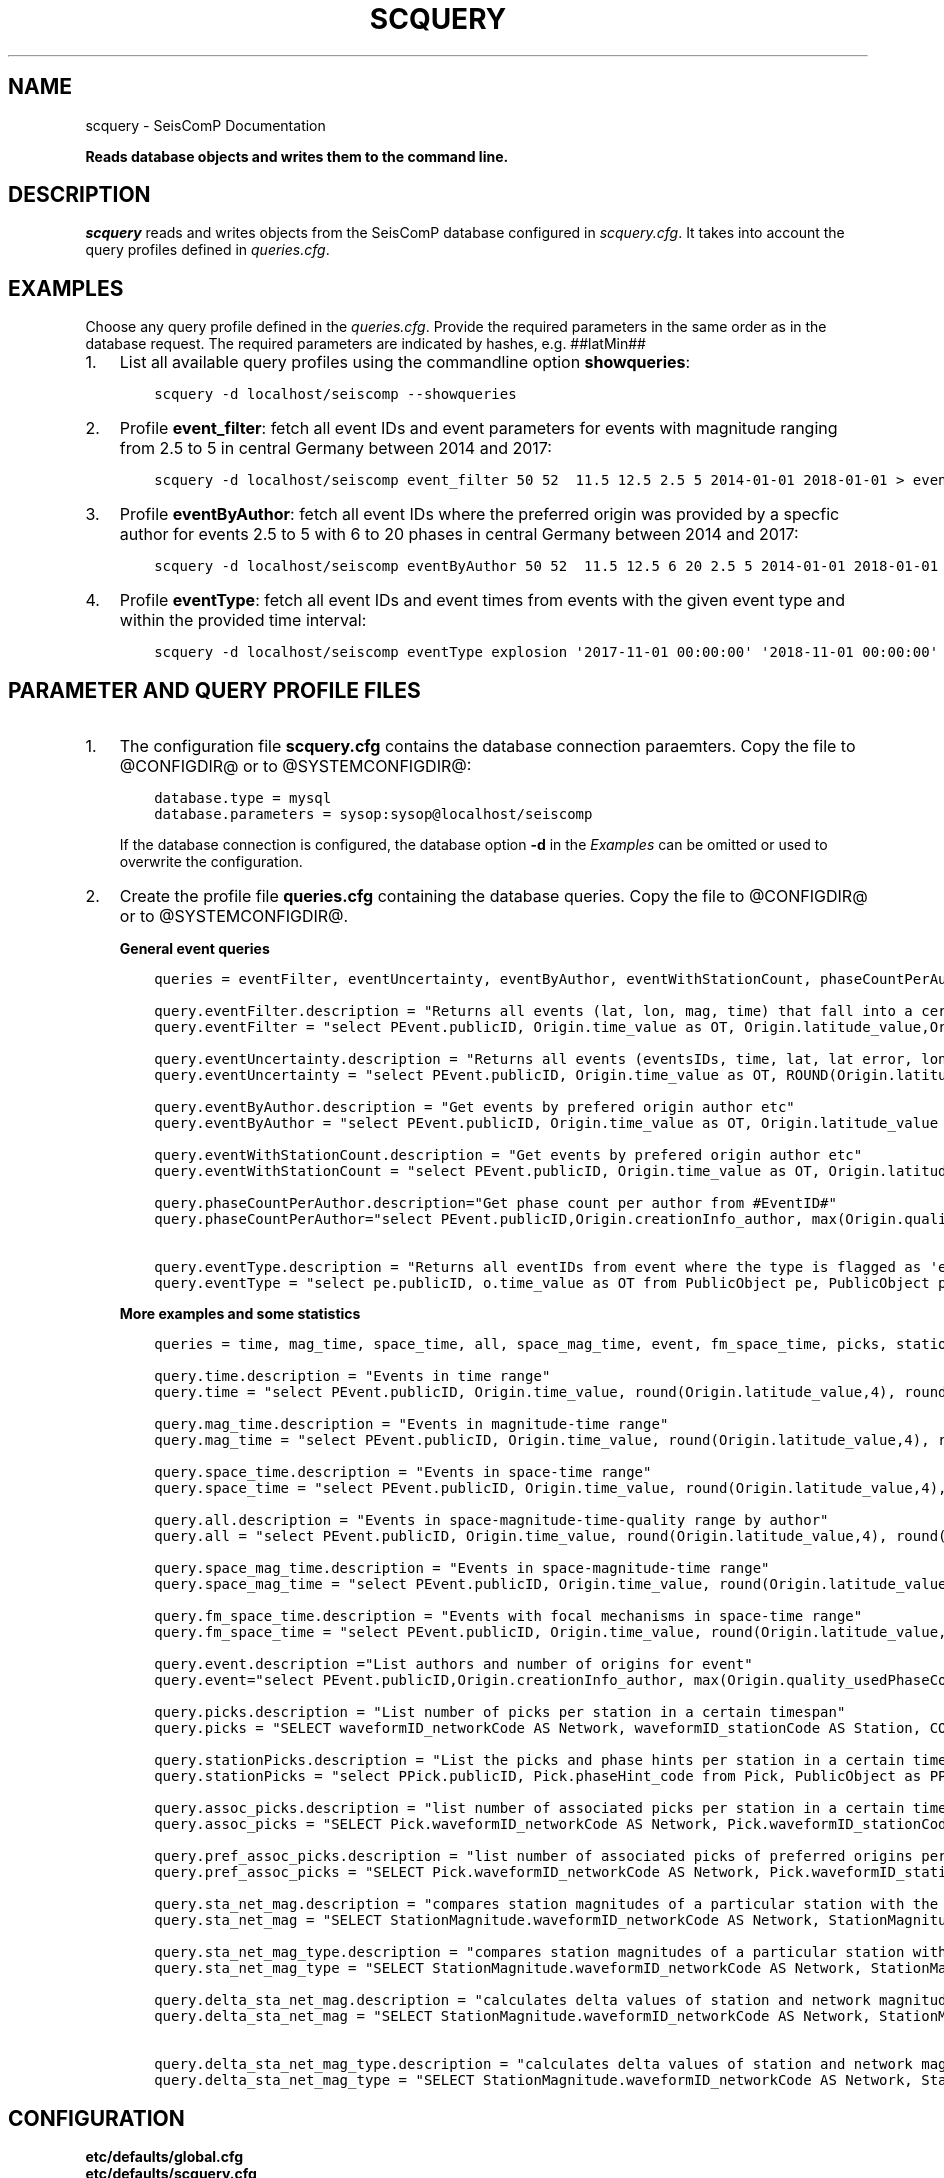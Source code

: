 .\" Man page generated from reStructuredText.
.
.TH "SCQUERY" "1" "Jun 04, 2021" "4.6.0" "SeisComP"
.SH NAME
scquery \- SeisComP Documentation
.
.nr rst2man-indent-level 0
.
.de1 rstReportMargin
\\$1 \\n[an-margin]
level \\n[rst2man-indent-level]
level margin: \\n[rst2man-indent\\n[rst2man-indent-level]]
-
\\n[rst2man-indent0]
\\n[rst2man-indent1]
\\n[rst2man-indent2]
..
.de1 INDENT
.\" .rstReportMargin pre:
. RS \\$1
. nr rst2man-indent\\n[rst2man-indent-level] \\n[an-margin]
. nr rst2man-indent-level +1
.\" .rstReportMargin post:
..
.de UNINDENT
. RE
.\" indent \\n[an-margin]
.\" old: \\n[rst2man-indent\\n[rst2man-indent-level]]
.nr rst2man-indent-level -1
.\" new: \\n[rst2man-indent\\n[rst2man-indent-level]]
.in \\n[rst2man-indent\\n[rst2man-indent-level]]u
..
.sp
\fBReads database objects and writes them to the command line.\fP
.SH DESCRIPTION
.sp
\fIscquery\fP reads and writes objects from the SeisComP database configured in
\fI\%scquery.cfg\fP\&. It takes into account the query profiles
defined in \fI\%queries.cfg\fP\&.
.SH EXAMPLES
.sp
Choose any query profile defined in the \fI\%queries.cfg\fP\&. Provide
the required parameters in the same order as in the database request. The required
parameters are indicated by hashes, e.g. ##latMin##
.INDENT 0.0
.IP 1. 3
List all available query profiles using the commandline option \fBshowqueries\fP:
.INDENT 3.0
.INDENT 3.5
.sp
.nf
.ft C
scquery \-d localhost/seiscomp \-\-showqueries
.ft P
.fi
.UNINDENT
.UNINDENT
.IP 2. 3
Profile \fBevent_filter\fP: fetch all event IDs and event parameters for events
with magnitude ranging from 2.5 to 5 in central Germany between 2014 and 2017:
.INDENT 3.0
.INDENT 3.5
.sp
.nf
.ft C
scquery \-d localhost/seiscomp event_filter 50 52  11.5 12.5 2.5 5 2014\-01\-01 2018\-01\-01 > events_vogtland.txt
.ft P
.fi
.UNINDENT
.UNINDENT
.IP 3. 3
Profile \fBeventByAuthor\fP: fetch all event IDs where the preferred origin was
provided by a specfic author for events 2.5 to 5 with 6 to 20 phases in central
Germany between 2014 and 2017:
.INDENT 3.0
.INDENT 3.5
.sp
.nf
.ft C
scquery \-d localhost/seiscomp eventByAuthor 50 52  11.5 12.5 6 20 2.5 5 2014\-01\-01 2018\-01\-01 scautoloc > events_vogtland.txt
.ft P
.fi
.UNINDENT
.UNINDENT
.IP 4. 3
Profile \fBeventType\fP: fetch all event IDs and event times from events
with the given event type and within the provided time interval:
.INDENT 3.0
.INDENT 3.5
.sp
.nf
.ft C
scquery \-d localhost/seiscomp eventType explosion \(aq2017\-11\-01 00:00:00\(aq \(aq2018\-11\-01 00:00:00\(aq
.ft P
.fi
.UNINDENT
.UNINDENT
.UNINDENT
.SH PARAMETER AND QUERY PROFILE FILES
.INDENT 0.0
.IP 1. 3
The configuration file \fBscquery.cfg\fP contains the database connection paraemters.
Copy the file to @CONFIGDIR@ or to @SYSTEMCONFIGDIR@:
.INDENT 3.0
.INDENT 3.5
.sp
.nf
.ft C
database.type = mysql
database.parameters = sysop:sysop@localhost/seiscomp
.ft P
.fi
.UNINDENT
.UNINDENT
.sp
If the database connection is configured, the database option \fB\-d\fP in the
\fI\%Examples\fP can be omitted or used to overwrite the configuration.
.IP 2. 3
Create the profile file \fBqueries.cfg\fP containing the database queries. Copy the file to
@CONFIGDIR@ or to @SYSTEMCONFIGDIR@.
.sp
\fBGeneral event queries\fP
.INDENT 3.0
.INDENT 3.5
.sp
.nf
.ft C
queries = eventFilter, eventUncertainty, eventByAuthor, eventWithStationCount, phaseCountPerAuthor, eventType

query.eventFilter.description = "Returns all events (lat, lon, mag, time) that fall into a certain region and a magnitude range"
query.eventFilter = "select PEvent.publicID, Origin.time_value as OT, Origin.latitude_value,Origin.longitude_value, Origin.depth_value,Magnitude.magnitude_value, Magnitude.type from Origin,PublicObject as POrigin, Event, PublicObject as PEvent, Magnitude, PublicObject as PMagnitude where Event._oid=PEvent._oid and Origin._oid=POrigin._oid and Magnitude._oid=PMagnitude._oid and PMagnitude.publicID=Event.preferredMagnitudeID and POrigin.publicID=Event.preferredOriginID and Origin.latitude_value >= ##latMin## and Origin.latitude_value <= ##latMax## and Origin.longitude_value >= ##lonMin## and Origin.longitude_value <= ##lonMax## and Magnitude.magnitude_value >= ##minMag## and Magnitude.magnitude_value <= ##maxMag## and Origin.time_value >= \(aq##startTime##\(aq and Origin.time_value <= \(aq##endTime##\(aq;"

query.eventUncertainty.description = "Returns all events (eventsIDs, time, lat, lat error, lon, lon error, depth, depth error, magnitude, region name) in the form of an event catalog"
query.eventUncertainty = "select PEvent.publicID, Origin.time_value as OT, ROUND(Origin.latitude_value,3), ROUND(Origin.latitude_uncertainty,3), ROUND(Origin.longitude_value,3), ROUND(Origin.longitude_uncertainty,3), ROUND(Origin.depth_value,3), ROUND(Origin.depth_uncertainty,3), ROUND(Magnitude.magnitude_value,1), EventDescription.text from Event, PublicObject as PEvent, EventDescription, Origin, PublicObject as POrigin, Magnitude, PublicObject as PMagnitude where Event._oid=PEvent._oid and Origin._oid=POrigin._oid and Magnitude._oid=PMagnitude._oid and Event.preferredOriginID=POrigin.publicID and Event.preferredMagnitudeID=PMagnitude.publicID and Event._oid=EventDescription._parent_oid and EventDescription.type=\(aqregion name\(aq and Event.type = \(aq##type##\(aq and Origin.time_value >= \(aq##startTime##\(aq and Origin.time_value <= \(aq##endTime##\(aq;"

query.eventByAuthor.description = "Get events by prefered origin author etc"
query.eventByAuthor = "select PEvent.publicID, Origin.time_value as OT, Origin.latitude_value as lat,Origin.longitude_value as lon, Origin.depth_value as dep, Magnitude.magnitude_value as mag, Magnitude.type as mtype, Origin.quality_usedPhaseCount as phases, Event.type as type, Event.typeCertainty as certainty, Origin.creationInfo_author from   Origin, PublicObject as POrigin, Event, PublicObject as PEvent, Magnitude, PublicObject as PMagnitude where  Event._oid=PEvent._oid and Origin._oid=POrigin._oid and  Magnitude._oid=PMagnitude._oid and PMagnitude.publicID=Event.preferredMagnitudeID and POrigin.publicID=Event.preferredOriginID and Origin.latitude_value >= ##latMin## and Origin.latitude_value <= ##latMax## and Origin.longitude_value >= ##lonMin## and Origin.longitude_value <= ##lonMax## and Origin.quality_usedPhaseCount >= ##minPhases## and Origin.quality_usedPhaseCount <= ##maxPhases## and Magnitude.magnitude_value >= ##minMag## and Magnitude.magnitude_value <= ##maxMag## and Origin.time_value >= \(aq##startTime##\(aq and Origin.time_value <= \(aq##endTime##\(aq and Origin.creationInfo_author like \(aq##author##\(aq;"

query.eventWithStationCount.description = "Get events by prefered origin author etc"
query.eventWithStationCount = "select PEvent.publicID, Origin.time_value as OT, Origin.latitude_value as lat,Origin.longitude_value as lon, Origin.depth_value as dep, Magnitude.magnitude_value as mag, Magnitude.type as mtype, Origin.quality_usedStationCount as stations, Event.type as type, Event.typeCertainty as certainty, Origin.creationInfo_author from   Origin, PublicObject as POrigin, Event, PublicObject as PEvent, Magnitude, PublicObject as PMagnitude where  Event._oid=PEvent._oid and Origin._oid=POrigin._oid and  Magnitude._oid=PMagnitude._oid and PMagnitude.publicID=Event.preferredMagnitudeID and POrigin.publicID=Event.preferredOriginID and Origin.time_value >= \(aq##startTime##\(aq and Origin.time_value <= \(aq##endTime##\(aq;"

query.phaseCountPerAuthor.description="Get phase count per author from #EventID#"
query.phaseCountPerAuthor="select PEvent.publicID,Origin.creationInfo_author, max(Origin.quality_usedPhaseCount) from Origin, PublicObject as POrigin, Event, PublicObject as PEvent, OriginReference where Origin._oid=POrigin._oid and Event._oid=PEvent._oid and OriginReference._parent_oid=Event._oid and OriginReference.originID=POrigin.publicID and PEvent.publicID=\(aq##EventID##\(aq group by Origin.creationInfo_author;"

query.eventType.description = "Returns all eventIDs from event where the type is flagged as \(aqevent type\(aq"
query.eventType = "select pe.publicID, o.time_value as OT from PublicObject pe, PublicObject po, Event e, Origin o where pe._oid = e._oid and po._oid = o._oid and e.preferredOriginID = po.publicID and e.type = \(aq##type##\(aq and o.time_value >= \(aq##startTime##\(aq and o.time_value <= \(aq##endTime##\(aq";
.ft P
.fi
.UNINDENT
.UNINDENT
.sp
\fBMore examples and some statistics\fP
.INDENT 3.0
.INDENT 3.5
.sp
.nf
.ft C
queries = time, mag_time, space_time, all, space_mag_time, event, fm_space_time, picks, stationPicks, assoc_picks, pref_assoc_picks, sta_net_mag, sta_net_mag_type, delta_sta_net_mag, delta_sta_net_mag_type

query.time.description = "Events in time range"
query.time = "select PEvent.publicID, Origin.time_value, round(Origin.latitude_value,4), round(Origin.longitude_value,4), round(Origin.depth_value, 1), round(Magnitude.magnitude_value, 1), Magnitude.type, Origin.quality_usedPhaseCount, Origin.quality_usedStationCount, Event.typeCertainty, Event.type, Origin.creationInfo_author from Origin, PublicObject as POrigin, Event, PublicObject as PEvent, Magnitude, PublicObject as PMagnitude where Event._oid=PEvent._oid and Origin._oid=POrigin._oid and Magnitude._oid=PMagnitude._oid and PMagnitude.publicID=Event.preferredMagnitudeID and POrigin.publicID=Event.preferredOriginID and Origin.time_value >= \(aq##startTime##\(aq and Origin.time_value <= \(aq##endTime##\(aq;"

query.mag_time.description = "Events in magnitude\-time range"
query.mag_time = "select PEvent.publicID, Origin.time_value, round(Origin.latitude_value,4), round(Origin.longitude_value,4), round(Origin.depth_value,1), round(Magnitude.magnitude_value,1), Magnitude.type, Origin.quality_usedPhaseCount, Origin.quality_usedStationCount, Event.typeCertainty, Event.type, Origin.creationInfo_author from Origin, PublicObject as POrigin, Event, PublicObject as PEvent, Magnitude, PublicObject as PMagnitude where Event._oid=PEvent._oid and Origin._oid=POrigin._oid and Magnitude._oid=PMagnitude._oid and PMagnitude.publicID=Event.preferredMagnitudeID and POrigin.publicID=Event.preferredOriginID and Magnitude.magnitude_value >= ##minMag## and Magnitude.magnitude_value <= ##maxMag## and Origin.time_value >= \(aq##startTime##\(aq and Origin.time_value <= \(aq##endTime##\(aq;"

query.space_time.description = "Events in space\-time range"
query.space_time = "select PEvent.publicID, Origin.time_value, round(Origin.latitude_value,4), round(Origin.longitude_value,4), round(Origin.depth_value,1), round(Magnitude.magnitude_value,1), Magnitude.type, Origin.quality_usedPhaseCount, Origin.quality_usedStationCount, Event.typeCertainty, Event.type, Origin.creationInfo_author from Origin, PublicObject as POrigin, Event, PublicObject as PEvent, Magnitude, PublicObject as PMagnitude where Event._oid=PEvent._oid and Origin._oid=POrigin._oid and Magnitude._oid=PMagnitude._oid and PMagnitude.publicID=Event.preferredMagnitudeID and POrigin.publicID=Event.preferredOriginID and Origin.latitude_value >= ##latMin## and Origin.latitude_value <= ##latMax## and Origin.longitude_value >= ##lonMin## and Origin.longitude_value <= ##lonMax## and Origin.time_value >= \(aq##startTime##\(aq and Origin.time_value <= \(aq##endTime##\(aq;"

query.all.description = "Events in space\-magnitude\-time\-quality range by author"
query.all = "select PEvent.publicID, Origin.time_value, round(Origin.latitude_value,4), round(Origin.longitude_value,4), round(Origin.depth_value, 1), round(Magnitude.magnitude_value, 1), Magnitude.type, Origin.quality_usedPhaseCount, Origin.quality_usedStationCount, Event.typeCertainty, Event.type, Origin.creationInfo_author from Origin, PublicObject as POrigin, Event, PublicObject as PEvent, Magnitude, PublicObject as PMagnitude where Event._oid=PEvent._oid and Origin._oid=POrigin._oid and Magnitude._oid=PMagnitude._oid and PMagnitude.publicID=Event.preferredMagnitudeID and POrigin.publicID=Event.preferredOriginID and Origin.latitude_value >= ##latMin## and Origin.latitude_value <= ##latMax## and Origin.longitude_value >= ##lonMin## and Origin.longitude_value <= ##lonMax## and Origin.quality_usedPhaseCount >= ##minPhases## and Origin.quality_usedPhaseCount <= ##maxPhases## and Magnitude.magnitude_value >= ##minMag## and Magnitude.magnitude_value <= ##maxMag## and Origin.time_value >= \(aq##startTime##\(aq and Origin.time_value <= \(aq##endTime##\(aq and Origin.creationInfo_author like \(aq##author##%\(aq;"

query.space_mag_time.description = "Events in space\-magnitude\-time range"
query.space_mag_time = "select PEvent.publicID, Origin.time_value, round(Origin.latitude_value,4), round(Origin.longitude_value,4), round(Origin.depth_value,1), round(Magnitude.magnitude_value,1), Magnitude.type, Origin.quality_usedPhaseCount, Origin.quality_usedStationCount, Event.typeCertainty, Event.type, Origin.creationInfo_author from Origin, PublicObject as POrigin, Event, PublicObject as PEvent, Magnitude, PublicObject as PMagnitude where Event._oid=PEvent._oid and Origin._oid=POrigin._oid and Magnitude._oid=PMagnitude._oid and PMagnitude.publicID=Event.preferredMagnitudeID and POrigin.publicID=Event.preferredOriginID and Origin.latitude_value >= ##latMin## and Origin.latitude_value <= ##latMax## and Origin.longitude_value >= ##lonMin## and Origin.longitude_value <= ##lonMax## and Magnitude.magnitude_value >= ##minMag## and Magnitude.magnitude_value <= ##maxMag## and Origin.time_value >= \(aq##startTime##\(aq and Origin.time_value <= \(aq##endTime##\(aq;"

query.fm_space_time.description = "Events with focal mechanisms in space\-time range"
query.fm_space_time = "select PEvent.publicID, Origin.time_value, round(Origin.latitude_value,4), round(Origin.longitude_value,4), round(Origin.depth_value,1), round(Magnitude.magnitude_value,1), Magnitude.type, MomentTensor.doubleCouple, MomentTensor.variance, Event.typeCertainty, Event.type, Origin.creationInfo_author from Origin, PublicObject as POrigin, Event, PublicObject as PEvent, Magnitude, PublicObject as PMagnitude, FocalMechanism, PublicObject as PFocalMechanism, MomentTensor where Event._oid=PEvent._oid and Origin._oid=POrigin._oid and Magnitude._oid=PMagnitude._oid and PMagnitude.publicID=Event.preferredMagnitudeID and FocalMechanism._oid=PFocalMechanism._oid and PFocalMechanism.publicID=Event.preferredFocalMechanismID and MomentTensor._parent_oid = FocalMechanism._oid and POrigin.publicID=Event.preferredOriginID and Origin.latitude_value >= ##latMin## and Origin.latitude_value <= ##latMax## and Origin.longitude_value >= ##lonMin## and Origin.longitude_value <= ##lonMax## and Origin.time_value >= \(aq##startTime##\(aq and Origin.time_value <= \(aq##endTime##\(aq;"

query.event.description ="List authors and number of origins for event"
query.event="select PEvent.publicID,Origin.creationInfo_author, max(Origin.quality_usedPhaseCount) from Origin, PublicObject as POrigin, Event, PublicObject as PEvent, OriginReference where Origin._oid=POrigin._oid and Event._oid=PEvent._oid and OriginReference._parent_oid=Event._oid and OriginReference.originID=POrigin.publicID and PEvent.publicID=\(aq##EventID##\(aq group by Origin.creationInfo_author;"

query.picks.description = "List number of picks per station in a certain timespan"
query.picks = "SELECT waveformID_networkCode AS Network, waveformID_stationCode AS Station, COUNT(_oid) AS Picks, MIN(time_value) AS Start, MAX(time_value) AS End FROM Pick WHERE time_value >= \(aq##startTime##\(aq AND time_value <= \(aq##endTime##\(aq GROUP BY waveformID_networkCode, waveformID_stationCode;"

query.stationPicks.description = "List the picks and phase hints per station in a certain timespan"
query.stationPicks = "select PPick.publicID, Pick.phaseHint_code from Pick, PublicObject as PPick where Pick._oid = PPick._oid and waveformID_networkCode = \(aq##netCode##\(aq and waveformID_stationCode = \(aq##staCode##\(aq and time_value >= \(aq##startTime##\(aq and time_value <= \(aq##endTime##\(aq;"

query.assoc_picks.description = "list number of associated picks per station in a certain time span"
query.assoc_picks = "SELECT Pick.waveformID_networkCode AS Network, Pick.waveformID_stationCode AS Station, COUNT(DISTINCT(Pick._oid)) AS Picks, MIN(Pick.time_value) AS Start, MAX(Pick.time_value) AS End FROM Pick, PublicObject PPick, Arrival WHERE Pick._oid = PPick._oid AND PPick.publicID = Arrival.pickID AND Pick.time_value >= \(aq##startTime##\(aq AND Pick.time_value <= \(aq##endTime##\(aq GROUP BY Pick.waveformID_networkCode, Pick.waveformID_stationCode;"

query.pref_assoc_picks.description = "list number of associated picks of preferred origins per station for certain time span"
query.pref_assoc_picks = "SELECT Pick.waveformID_networkCode AS Network, Pick.waveformID_stationCode AS Station, COUNT(DISTINCT(Pick._oid)) AS Picks, MIN(Pick.time_value) AS Start, MAX(Pick.time_value) AS End FROM Pick, PublicObject PPick, Arrival, Origin, PublicObject POrigin, Event WHERE Event.preferredOriginID = POrigin.publicID AND Origin._oid = POrigin._oid AND Origin._oid = Arrival._parent_oid AND Pick._oid = PPick._oid AND PPick.publicID = Arrival.pickID AND Pick.time_value >= \(aq##startTime##\(aq AND Pick.time_value <= \(aq##endTime##\(aq GROUP BY Pick.waveformID_networkCode, Pick.waveformID_stationCode;"

query.sta_net_mag.description = "compares station magnitudes of a particular station with the network magnitude in a certain time span"
query.sta_net_mag = "SELECT StationMagnitude.waveformID_networkCode AS Network, StationMagnitude.waveformID_stationCode AS Station, StationMagnitude.magnitude_value AS StaMag, Magnitude.magnitude_value AS NetMag, Magnitude.type AS NetMagType, StationMagnitude.creationInfo_creationTime AS CreationTime FROM StationMagnitude, PublicObject PStationMagnitude, StationMagnitudeContribution, Magnitude WHERE StationMagnitude._oid = PStationMagnitude._oid AND StationMagnitudeContribution.stationMagnitudeID = PStationMagnitude.publicID AND StationMagnitudeContribution._parent_oid = Magnitude._oid AND StationMagnitude.waveformID_networkCode = \(aq##netCode##\(aq AND StationMagnitude.waveformID_stationCode = \(aq##staCode##\(aq AND StationMagnitude.creationInfo_creationTime >= \(aq##startTime##\(aq AND StationMagnitude.creationInfo_creationTime <= \(aq##endTime##\(aq ORDER BY StationMagnitude.creationInfo_creationTime;"

query.sta_net_mag_type.description = "compares station magnitudes of a particular station with the network magnitude of specific type in a certain time span"
query.sta_net_mag_type = "SELECT StationMagnitude.waveformID_networkCode AS Network, StationMagnitude.waveformID_stationCode AS Station, StationMagnitude.magnitude_value AS StaMag, Magnitude.magnitude_value AS NetMag, Magnitude.type AS NetMagType, StationMagnitude.creationInfo_creationTime AS CreationTime FROM StationMagnitude, PublicObject PStationMagnitude, StationMagnitudeContribution, Magnitude WHERE StationMagnitude._oid = PStationMagnitude._oid AND StationMagnitudeContribution.stationMagnitudeID = PStationMagnitude.publicID AND StationMagnitudeContribution._parent_oid = Magnitude._oid AND StationMagnitude.waveformID_networkCode = \(aq##netCode##\(aq AND StationMagnitude.waveformID_stationCode = \(aq##staCode##\(aq AND StationMagnitude.creationInfo_creationTime >= \(aq##startTime##\(aq AND StationMagnitude.creationInfo_creationTime <= \(aq##endTime##\(aq AND Magnitude.type = \(aq##magType##\(aq ORDER BY StationMagnitude.creationInfo_creationTime;"

query.delta_sta_net_mag.description = "calculates delta values of station and network magnitudes for all stations in a certain time span"
query.delta_sta_net_mag = "SELECT StationMagnitude.waveformID_networkCode AS Network, StationMagnitude.waveformID_stationCode AS Station, AVG(StationMagnitude.magnitude_value \- Magnitude.magnitude_value) AS DeltaAvg, MIN(StationMagnitude.magnitude_value \- Magnitude.magnitude_value) AS DeltaMin, MAX(StationMagnitude.magnitude_value \- Magnitude.magnitude_value) AS DeltaMax, MIN(StationMagnitude.creationInfo_creationTime) AS Start, MAX(StationMagnitude.creationInfo_creationTime) AS End FROM StationMagnitude, PublicObject PStationMagnitude, StationMagnitudeContribution, Magnitude WHERE StationMagnitude._oid = PStationMagnitude._oid AND StationMagnitudeContribution.stationMagnitudeID = PStationMagnitude.publicID AND StationMagnitudeContribution._parent_oid = Magnitude._oid AND StationMagnitude.creationInfo_creationTime >= \(aq##startTime##\(aq AND StationMagnitude.creationInfo_creationTime <= \(aq##endTime##\(aq GROUP BY StationMagnitude.waveformID_networkCode, StationMagnitude.waveformID_stationCode;"

query.delta_sta_net_mag_type.description = "calculates delta values of station and network magnitudes for all stations and all magnitude types in a certain time span"
query.delta_sta_net_mag_type = "SELECT StationMagnitude.waveformID_networkCode AS Network, StationMagnitude.waveformID_stationCode AS Station, AVG(StationMagnitude.magnitude_value \- Magnitude.magnitude_value) AS DeltaAvg, MIN(StationMagnitude.magnitude_value \- Magnitude.magnitude_value) AS DeltaMin, MAX(StationMagnitude.magnitude_value \- Magnitude.magnitude_value) AS DeltaMax, Magnitude.type AS NetMagType, MIN(StationMagnitude.creationInfo_creationTime) AS Start, MAX(StationMagnitude.creationInfo_creationTime) AS End FROM StationMagnitude, PublicObject PStationMagnitude, StationMagnitudeContribution, Magnitude WHERE StationMagnitude._oid = PStationMagnitude._oid AND StationMagnitudeContribution.stationMagnitudeID = PStationMagnitude.publicID AND StationMagnitudeContribution._parent_oid = Magnitude._oid AND StationMagnitude.creationInfo_creationTime >= \(aq##startTime##\(aq AND StationMagnitude.creationInfo_creationTime <= \(aq##endTime##\(aq GROUP BY StationMagnitude.waveformID_networkCode, StationMagnitude.waveformID_stationCode, Magnitude.type;"
.ft P
.fi
.UNINDENT
.UNINDENT
.UNINDENT
.SH CONFIGURATION
.nf
\fBetc/defaults/global.cfg\fP
\fBetc/defaults/scquery.cfg\fP
\fBetc/global.cfg\fP
\fBetc/scquery.cfg\fP
\fB~/.seiscomp/global.cfg\fP
\fB~/.seiscomp/scquery.cfg\fP
.fi
.sp
.sp
scquery inherits global options\&.
.SH COMMAND-LINE
.SS Generic
.INDENT 0.0
.TP
.B \-h, \-\-help
show help message.
.UNINDENT
.INDENT 0.0
.TP
.B \-V, \-\-version
show version information
.UNINDENT
.INDENT 0.0
.TP
.B \-\-config\-file arg
Use alternative configuration file. When this option is used
the loading of all stages is disabled. Only the given configuration
file is parsed and used. To use another name for the configuration
create a symbolic link of the application or copy it, eg scautopick \-> scautopick2.
.UNINDENT
.INDENT 0.0
.TP
.B \-\-plugins arg
Load given plugins.
.UNINDENT
.SS Verbosity
.INDENT 0.0
.TP
.B \-\-verbosity arg
Verbosity level [0..4]. 0:quiet, 1:error, 2:warning, 3:info, 4:debug
.UNINDENT
.INDENT 0.0
.TP
.B \-v, \-\-v
Increase verbosity level (may be repeated, eg. \-vv)
.UNINDENT
.INDENT 0.0
.TP
.B \-q, \-\-quiet
Quiet mode: no logging output
.UNINDENT
.INDENT 0.0
.TP
.B \-\-component arg
Limits the logging to a certain component. This option can be given more than once.
.UNINDENT
.INDENT 0.0
.TP
.B \-s, \-\-syslog
Use syslog logging back end. The output usually goes to /var/lib/messages.
.UNINDENT
.INDENT 0.0
.TP
.B \-l, \-\-lockfile arg
Path to lock file.
.UNINDENT
.INDENT 0.0
.TP
.B \-\-console arg
Send log output to stdout.
.UNINDENT
.INDENT 0.0
.TP
.B \-\-debug
Debug mode: \-\-verbosity=4 \-\-console=1
.UNINDENT
.INDENT 0.0
.TP
.B \-\-log\-file arg
Use alternative log file.
.UNINDENT
.SS Database
.INDENT 0.0
.TP
.B \-\-db\-driver\-list
List all supported database drivers.
.UNINDENT
.INDENT 0.0
.TP
.B \-d, \-\-database arg
The database connection string, format: \fI\%service://user:pwd@host/database\fP\&.
"service" is the name of the database driver which can be
queried with "\-\-db\-driver\-list".
.UNINDENT
.SS Commands
.INDENT 0.0
.TP
.B \-\-showqueries
Show the stored queries in queries.cfg
.UNINDENT
.SH AUTHOR
gempa GmbH, GFZ Potsdam
.SH COPYRIGHT
gempa GmbH, GFZ Potsdam
.\" Generated by docutils manpage writer.
.

